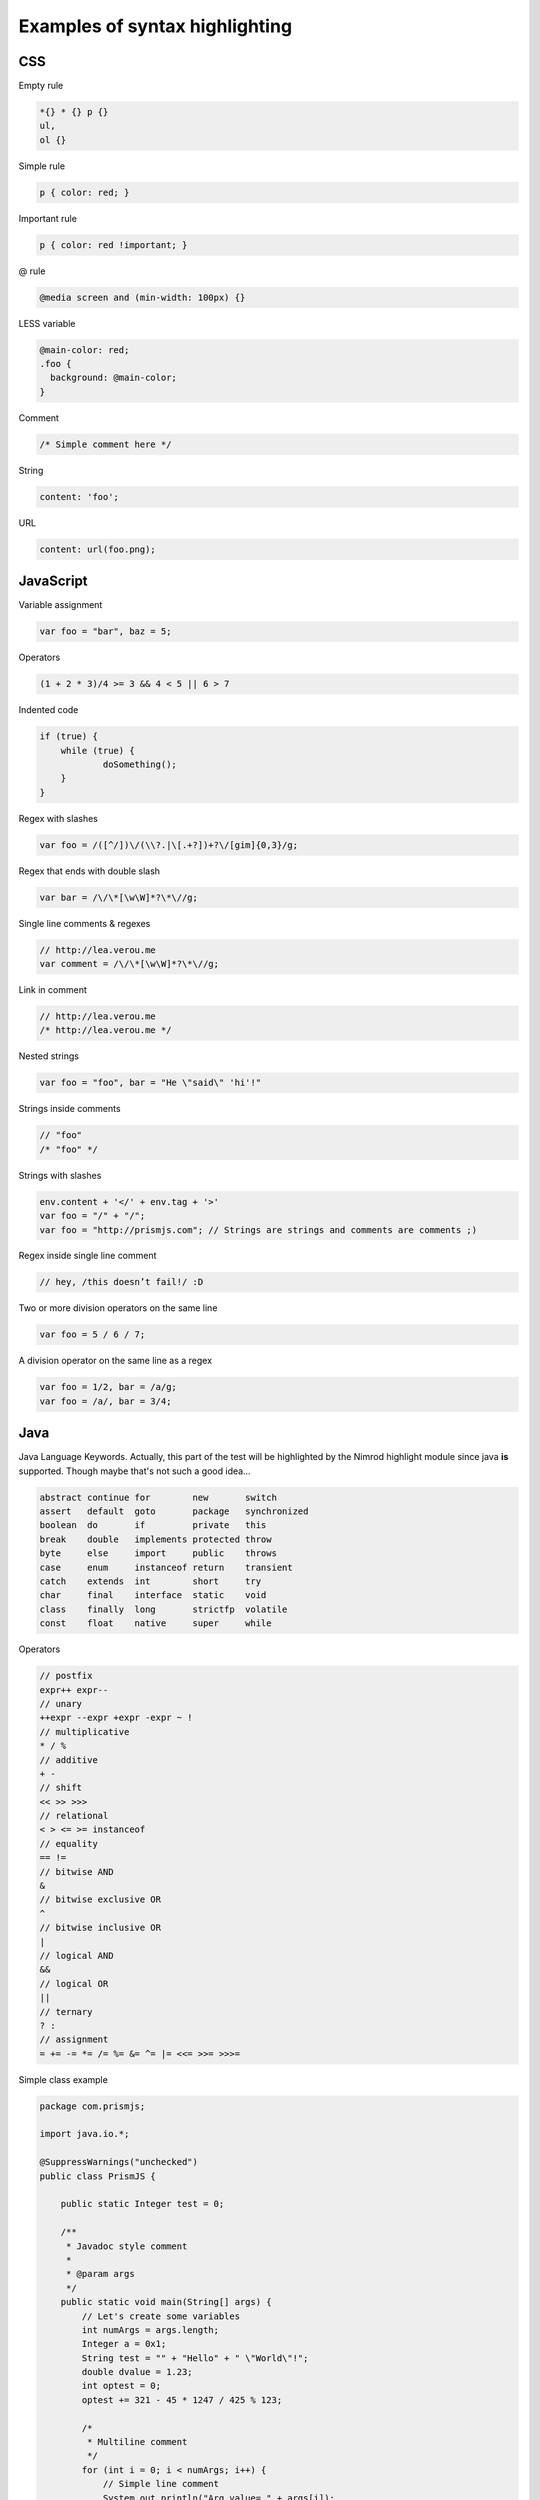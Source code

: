 ===============================
Examples of syntax highlighting
===============================

CSS
====

Empty rule

.. code:: css

    *{} * {} p {}
    ul,
    ol {}

Simple rule

.. code:: css

    p { color: red; }

Important rule

.. code:: css

    p { color: red !important; }

@ rule

.. code:: css

    @media screen and (min-width: 100px) {}

LESS variable

.. code:: css

    @main-color: red;
    .foo {
      background: @main-color;
    }

Comment

.. code:: css

    /* Simple comment here */

String

.. code:: css

    content: 'foo';
URL

.. code:: css

    content: url(foo.png);


JavaScript
==========

Variable assignment

.. code:: javascript

    var foo = "bar", baz = 5;

Operators

.. code:: javascript

    (1 + 2 * 3)/4 >= 3 && 4 < 5 || 6 > 7

Indented code

.. code:: javascript

    if (true) {
    	while (true) {
    		doSomething();
    	}
    }
Regex with slashes

.. code:: javascript

    var foo = /([^/])\/(\\?.|\[.+?])+?\/[gim]{0,3}/g;

Regex that ends with double slash

.. code:: javascript

    var bar = /\/\*[\w\W]*?\*\//g;

Single line comments & regexes

.. code:: javascript

    // http://lea.verou.me
    var comment = /\/\*[\w\W]*?\*\//g;

Link in comment

.. code:: javascript

    // http://lea.verou.me
    /* http://lea.verou.me */

Nested strings

.. code:: javascript

    var foo = "foo", bar = "He \"said\" 'hi'!"

Strings inside comments

.. code:: javascript

    // "foo"
    /* "foo" */

Strings with slashes

.. code:: javascript

    env.content + '</' + env.tag + '>'
    var foo = "/" + "/";
    var foo = "http://prismjs.com"; // Strings are strings and comments are comments ;)

Regex inside single line comment

.. code:: javascript

    // hey, /this doesn’t fail!/ :D

Two or more division operators on the same line

.. code:: javascript

    var foo = 5 / 6 / 7;

A division operator on the same line as a regex

.. code:: javascript

    var foo = 1/2, bar = /a/g;
    var foo = /a/, bar = 3/4;


Java
====

Java Language Keywords. Actually, this part of the test will be highlighted by
the Nimrod highlight module since java **is** supported. Though maybe that's
not such a good idea…

.. code:: java

    abstract continue for        new       switch
    assert   default  goto       package   synchronized
    boolean  do       if         private   this
    break    double   implements protected throw
    byte     else     import     public    throws
    case     enum     instanceof return    transient
    catch    extends  int        short     try
    char     final    interface  static    void
    class    finally  long       strictfp  volatile
    const    float    native     super     while

Operators

.. code:: java

    // postfix
    expr++ expr--
    // unary
    ++expr --expr +expr -expr ~ !
    // multiplicative
    * / %
    // additive
    + -
    // shift
    << >> >>>
    // relational
    < > <= >= instanceof
    // equality
    == !=
    // bitwise AND
    &
    // bitwise exclusive OR
    ^
    // bitwise inclusive OR
    |
    // logical AND
    &&
    // logical OR
    ||
    // ternary
    ? :
    // assignment
    = += -= *= /= %= &= ^= |= <<= >>= >>>=
	
Simple class example

.. code:: java

    package com.prismjs;

    import java.io.*;

    @SuppressWarnings("unchecked")
    public class PrismJS {

        public static Integer test = 0;

        /**
         * Javadoc style comment
         *
         * @param args
         */
        public static void main(String[] args) {
            // Let's create some variables
            int numArgs = args.length;
            Integer a = 0x1;
            String test = "" + "Hello" + " \"World\"!";
            double dvalue = 1.23;
            int optest = 0;
            optest += 321 - 45 * 1247 / 425 % 123;

            /*
             * Multiline comment
             */
            for (int i = 0; i < numArgs; i++) {
                // Simple line comment
                System.out.println("Arg value= " + args[i]);
            }

            do {
                System.out.println("Do while ok!");
            } while (false);
        }
    }

As you can notice String keyword is not highlighted because it's not a Java
language keyword (cf. Java Language Keywords). The main reason is that String
is not a primitive type such as int but a class type like Integer.


Coffeescript
============

Variable assignment

.. code:: coffeescript

    foo = "bar"

Operators

.. code:: coffeescript

    (1 + 2 * 3)/4 >= 3 && 4 < 5 || 6 > 7

Indented code

.. code:: coffeescript

    if true
        while true
            doSomething()
	
Regex with slashes

.. code:: coffeescript

    var foo = /([^/])\/(\\?.|\[.+?])+?\/[gim]{0,3}/g;

Single line comments

.. code:: coffeescript

    # This is a comment

Link in comment

.. code:: coffeescript

    # http://lea.verou.me
    ###
    Block Comment
    ### 

Nested strings

.. code:: coffeescript

    var foo = "foo", bar = "He \"said\" 'hi'!"

String inside comment

.. code:: coffeescript

    # "foo"

Strings with slashes

.. code:: coffeescript

    env.content + '</' + env.tag + '>'
    var foo = "/" + "/";

Two or more division operators on the same line

.. code:: coffeescript

    foo = 5 / 6 / 7;

A division operator on the same line as a regex

.. code:: coffeescript

    foo = 1/2, bar = /a/g;
    foo = /a/, bar = 3/4;

A function

.. code:: coffeescript

    _buttonClick: (a, b) ->
        @hide()
	
An Object

.. code:: coffeescript

    code = {
        css: "Cascading Style Sheets"
        cs: "CoffeeScript"
    }
	
Class Definition

.. code:: coffeescript

    class CoffeeScript extends Prism.Javascript


HTTP
====

Request Examples
----------------

A simple HTTP GET request:

.. code:: http

    GET https://example.tld/v1/:serviceName/users.json?sort=:sortMethod HTTP/1.1

Here is an HTTP POST with a body:

.. code:: http

    POST https://example.tld/v1/:serviceName/users.json HTTP/1.1
    Content-Type: application/json

    {
        "names": ["test1", "test2"],
        "version": 1.0
    }

Response Examples
-----------------

JSON response body:

.. code:: http

    HTTP/1.1 200 OK
    Content-Type: application/json
    X-Response-Time: 6ms

    {
        "users": [
            {
                "name": "John",
                "points": 24
            },
            {
                "name": "Lea",
                "points": 15
            }
        ]
    }

XML response body:

.. code:: http

    HTTP/1.1 200 OK
    Content-Type: application/xml
    X-Response-Time: 10ms

    <root>
        <status code="0">
            Successful
        </status>
    </root>
